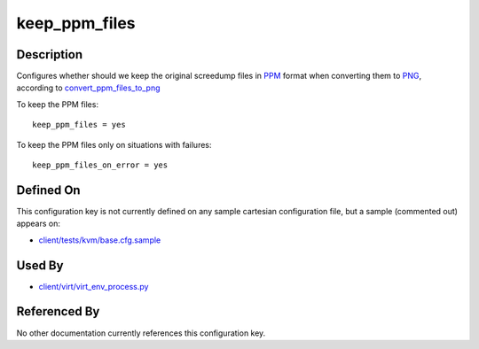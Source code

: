 
keep\_ppm\_files
================

Description
-----------

Configures whether should we keep the original screedump files in
`PPM <http://en.wikipedia.org/wiki/Netpbm_format>`_ format when
converting them to
`PNG <http://en.wikipedia.org/wiki/PNG_file_format>`_, according to
`convert\_ppm\_files\_to\_png <convert_ppm_files_to_png>`_

To keep the PPM files:

::

    keep_ppm_files = yes

To keep the PPM files only on situations with failures:

::

    keep_ppm_files_on_error = yes

Defined On
----------

This configuration key is not currently defined on any sample cartesian
configuration file, but a sample (commented out) appears on:

-  `client/tests/kvm/base.cfg.sample <https://github.com/autotest/autotest/blob/master/client/tests/kvm/base.cfg.sample>`_

Used By
-------

-  `client/virt/virt\_env\_process.py <https://github.com/autotest/autotest/blob/master/client/virt/virt_env_process.py>`_

Referenced By
-------------

No other documentation currently references this configuration key.

